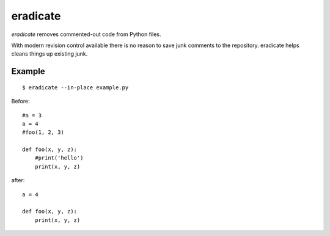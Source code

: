 =========
eradicate
=========

.. image:: https://travis-ci.org/myint/eradicate.png?branch=master
   :target: https://travis-ci.org/myint/eradicate
   :alt: Build status

*eradicate* removes commented-out code from Python files.

With modern revision control available there is no reason to save junk
comments to the repository. eradicate helps cleans things up existing junk.

-------
Example
-------

::

    $ eradicate --in-place example.py

Before::

   #a = 3
   a = 4
   #foo(1, 2, 3)

   def foo(x, y, z):
       #print('hello')
       print(x, y, z)

after::

   a = 4

   def foo(x, y, z):
       print(x, y, z)
